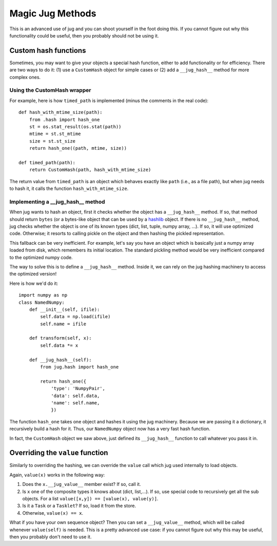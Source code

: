 =================
Magic Jug Methods
=================

This is an advanced use of jug and you can shoot yourself in the foot doing
this. If you cannot figure out why this functionality could be useful, then you
probably should not be using it.

Custom hash functions
---------------------

Sometimes, you may want to give your objects a special hash function, either to
add functionality or for efficiency. There are two ways to do it: (1) use a
``CustomHash`` object for simple cases or (2) add a ``__jug_hash__`` method for
more complex ones.

Using the CustomHash wrapper
~~~~~~~~~~~~~~~~~~~~~~~~~~~~

For example, here is how ``timed_path`` is implemented (minus the comments in
the real code)::

        def hash_with_mtime_size(path):
            from .hash import hash_one
            st = os.stat_result(os.stat(path))
            mtime = st.st_mtime
            size = st.st_size
            return hash_one((path, mtime, size))

        def timed_path(path):
            return CustomHash(path, hash_with_mtime_size)

The return value from ``timed_path`` is an object which behaves exactly like
``path`` (i.e., as a file path), but when jug needs to hash it, it calls the
function ``hash_with_mtime_size``.

Implementing a __jug_hash__ method
~~~~~~~~~~~~~~~~~~~~~~~~~~~~~~~~~~

When jug wants to hash an object, first it checks whether the object has a
``__jug_hash__`` method. If so, that method should return ``bytes`` (or a
bytes-like object that can be used by a `hashlib
<https://docs.python.org/3.6/library/hashlib.html>`__ object. If there is no
``__jug_hash__`` method, jug checks whether the object is one of its known
types (dict, list, tuple, numpy array, ...). If so, it will use optimized code.
Otherwise; it resorts to calling pickle on the object and then hashing the
pickled representation.

This fallback can be very inefficient. For example, let's say you have an
object which is basically just a numpy array loaded from disk, which remembers
its initial location. The standard pickling method would be very inefficient
compared to the optimized numpy code.

The way to solve this is to define a ``__jug_hash__`` method. Inside it, we can
rely on the jug hashing machinery to access the optimized version!

Here is how we'd do it::

    import numpy as np
    class NamedNumpy:
        def __init__(self, ifile):
            self.data = np.load(ifile)
            self.name = ifile

        def transform(self, x):
            self.data *= x

        def __jug_hash__(self):
            from jug.hash import hash_one

            return hash_one({
                'type': 'NumpyPair',
                'data': self.data,
                'name': self.name,
                })


The function ``hash_one`` takes one object and hashes it using the jug
machinery. Because we are passing it a dictionary, it recursively build a hash
for it. Thus, our ``NamedNumpy`` object now has a very fast hash function.

In fact, the ``CustomHash`` object we saw above, just defined its
``__jug_hash__`` function to call whatever you pass it in.

Overriding the ``value`` function
---------------------------------

Similarly to overriding the hashing, we can override the ``value`` call which
jug used internally to load objects.

Again, ``value(x)`` works in the following way:

1. Does the ``x.__jug_value__`` member exist? If so, call it.
2. Is ``x`` one of the composite types it knows about (dict, list,...). If so, use
   special code to recursively get all the sub objects. For a list
   ``value([x,y]) == [value(x), value(y)]``.
3. Is it a ``Task`` or a ``Tasklet``? If so, load it from the store.
4. Otherwise, ``value(x) == x``.

What if you have your own sequence object? Then you can set a ``__jug_value__``
method, which will be called whenever ``value(self)`` is needed. This is a
pretty advanced use case: if you cannot figure out why this may be useful, then
you probably don't need to use it.

